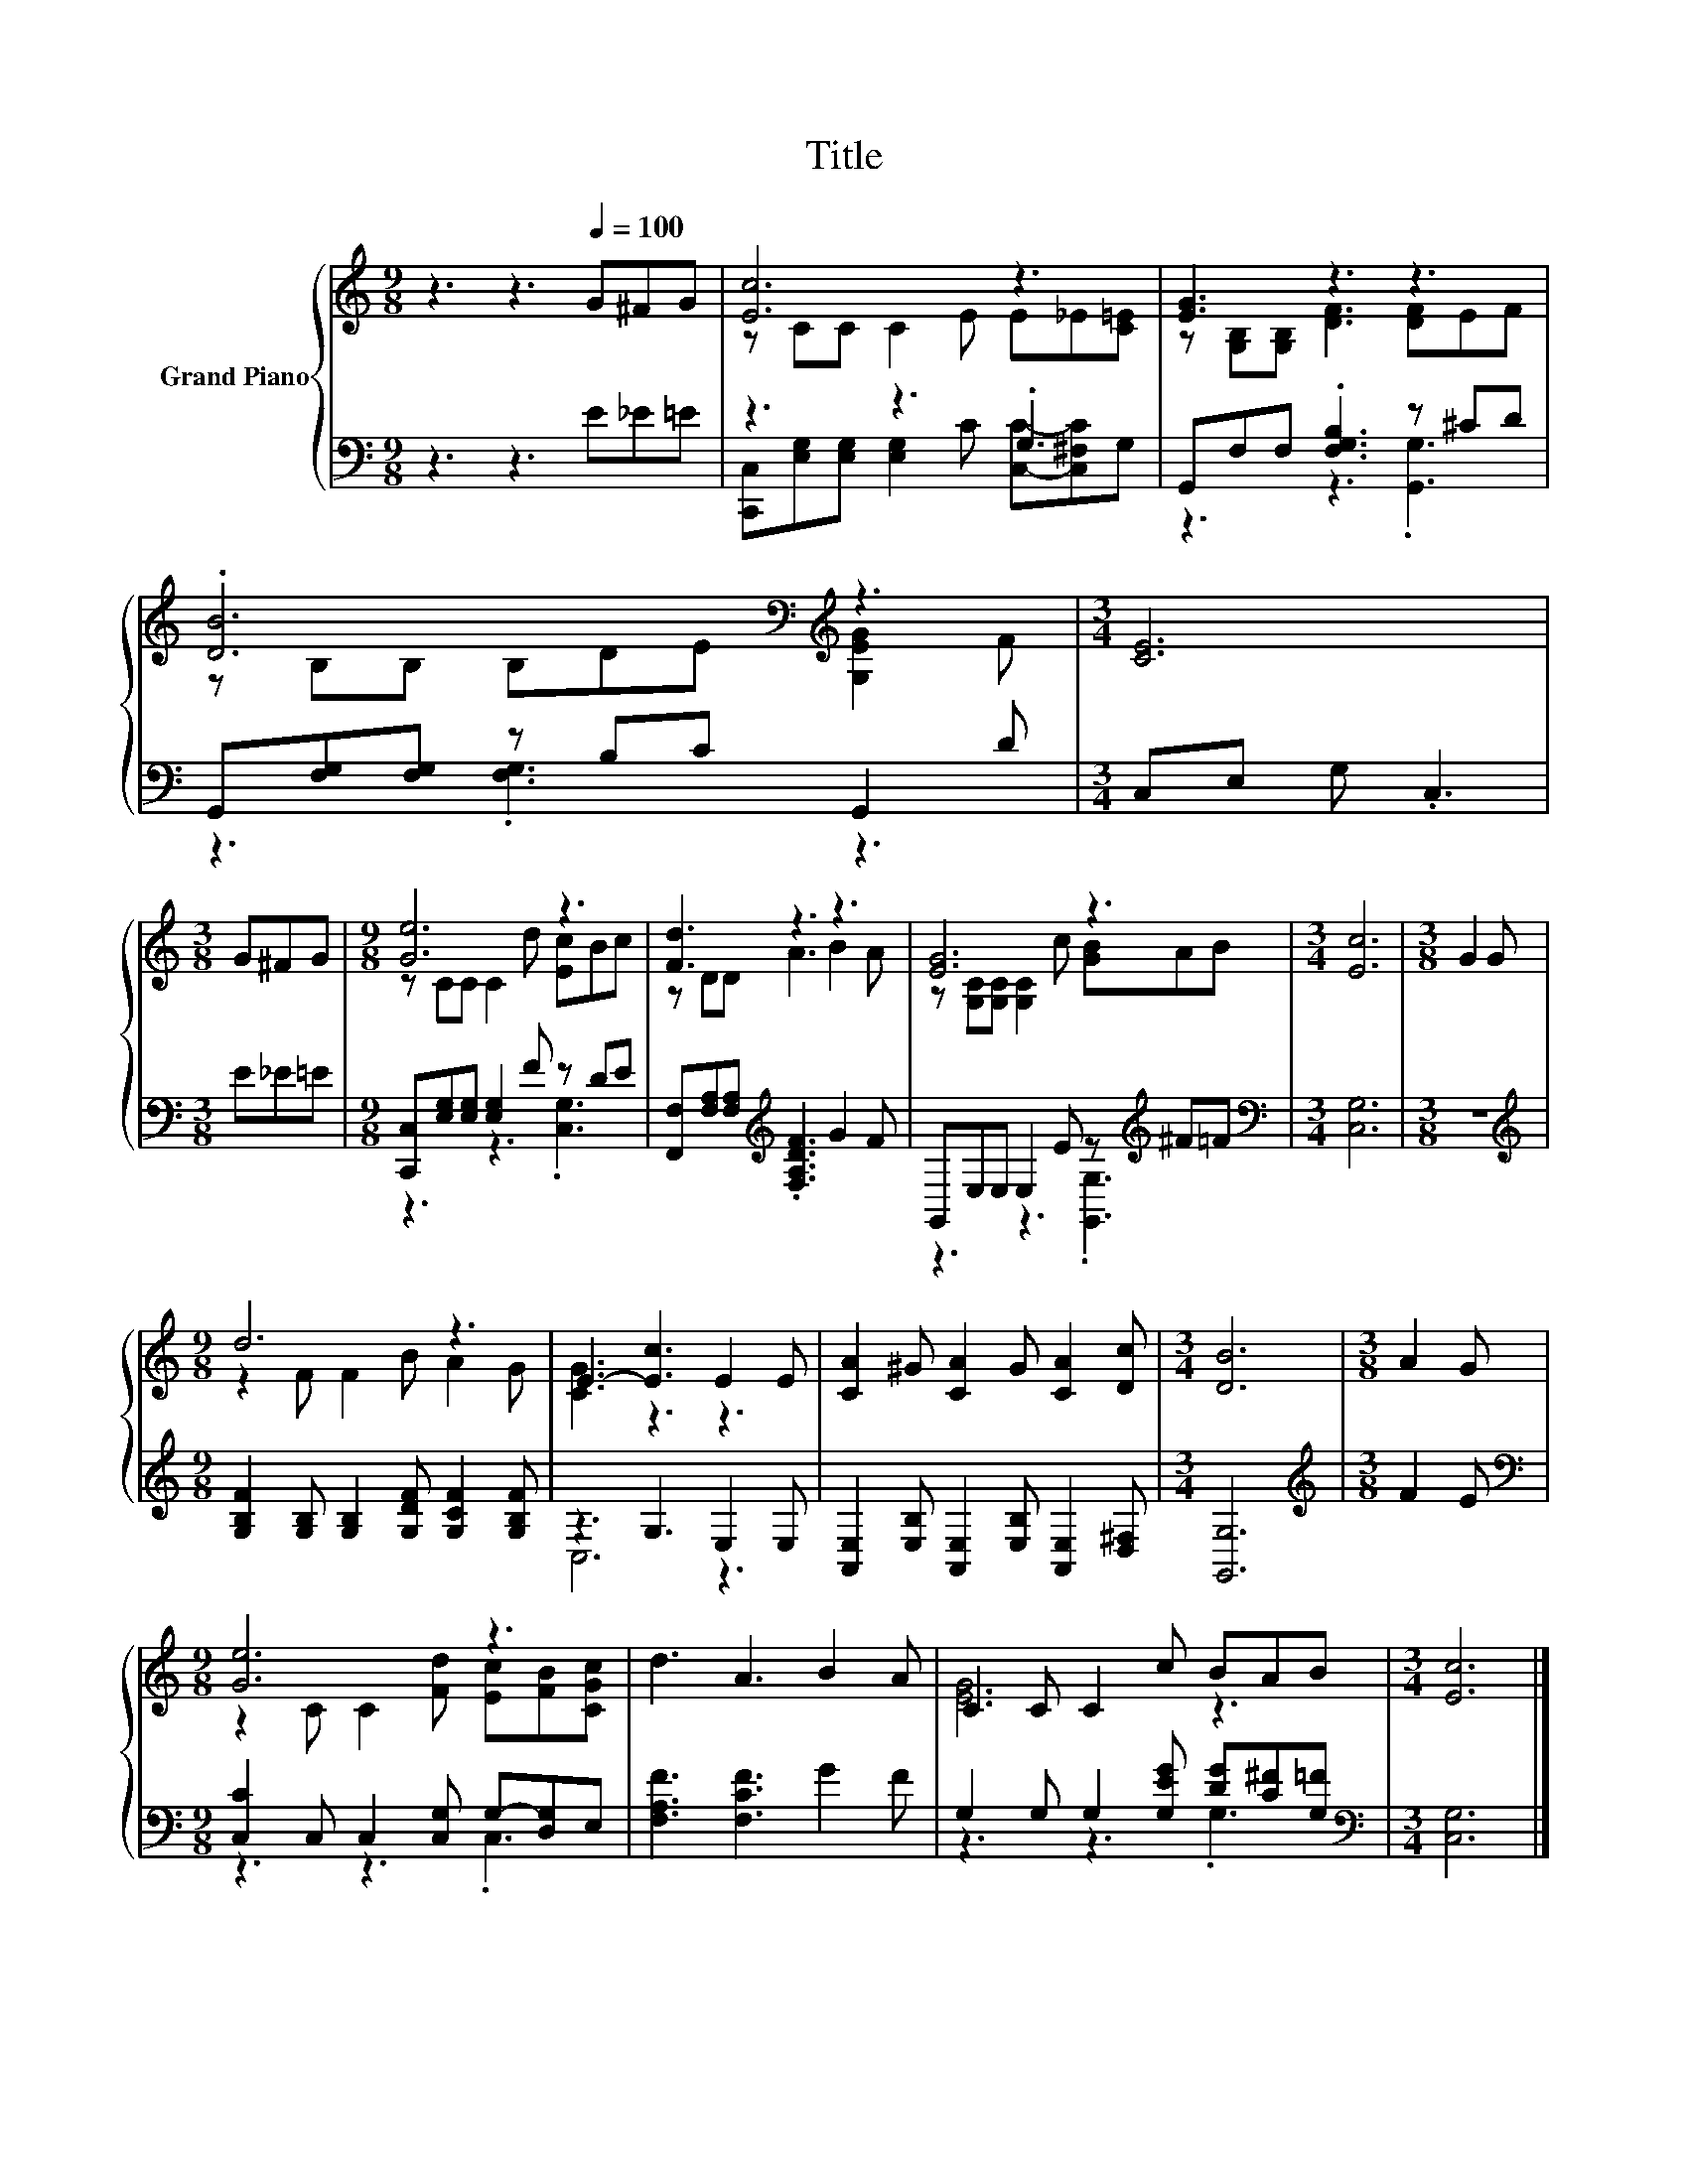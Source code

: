 X:1
T:Title
%%score { ( 1 3 ) | ( 2 4 ) }
L:1/8
M:9/8
K:C
V:1 treble nm="Grand Piano"
V:3 treble 
V:2 bass 
V:4 bass 
V:1
 z3 z3[Q:1/4=100] G^FG | [Ec]6 z3 | [EG]3 z3 z3 | .[DB]6[K:bass][K:treble] z3 |[M:3/4] [CE]6 | %5
[M:3/8] G^FG |[M:9/8] [Ge]6 z3 | [Fd]3 z3 z3 | [EG]6 z3 |[M:3/4] [Ec]6 |[M:3/8] G2 G | %11
[M:9/8] d6 z3 | E3- [Ec]3 E2 E | [CA]2 ^G [CA]2 G [CA]2 [Dc] |[M:3/4] [DB]6 |[M:3/8] A2 G | %16
[M:9/8] [Ge]6 z3 | d3 A3 B2 A | C2 C C2 c BAB |[M:3/4] [Ec]6 |] %20
V:2
 z3 z3 E_E=E | z3 z3 .G,3 | G,,F,F, .[F,G,B,]3 z ^CD | G,,[F,G,][F,G,] z B,C G,,2 D | %4
[M:3/4] C,E, G, .C,3 |[M:3/8] E_E=E |[M:9/8] [C,,C,][E,G,][E,G,] [E,G,]2 F z DE | %7
 [F,,F,][F,A,][F,A,][K:treble] .[F,A,DF]3 G2 F | G,,E,E, E,2 E z[K:treble] ^F=F | %9
[M:3/4][K:bass] [C,G,]6 |[M:3/8] z3 | %11
[M:9/8][K:treble] [G,B,F]2 [G,B,] [G,B,]2 [G,DF] [G,CF]2 [G,B,F] | z3 G,3 E,2 E, | %13
 [A,,E,]2 [E,B,] [A,,E,]2 [E,B,] [A,,E,]2 [D,^F,] |[M:3/4] [G,,G,]6 |[M:3/8][K:treble] F2 E | %16
[M:9/8][K:bass] [C,C]2 C, C,2 [C,G,] G,-[D,G,]E, | [F,A,F]3 [F,CF]3 G2 F | %18
 G,2 G, G,2 [G,EG] [DG][C^F][G,=F] |[M:3/4][K:bass] [C,G,]6 |] %20
V:3
 x9 | z CC C2 E E_E[C=E] | z [G,B,][G,B,] [DF]3 [DF]EF | z[K:bass] B,B, B,DE[K:treble] [G,EG]2 F | %4
[M:3/4] x6 |[M:3/8] x3 |[M:9/8] z CC C2 d [Ec]Bc | z DD A3 B2 A | z [G,C][G,C] [G,C]2 c [GB]AB | %9
[M:3/4] x6 |[M:3/8] x3 |[M:9/8] z2 F F2 B A2 G | [CG]3 z3 z3 | x9 |[M:3/4] x6 |[M:3/8] x3 | %16
[M:9/8] z2 C C2 [Fd] [Ec][FB][CGc] | x9 | [EG]6 z3 |[M:3/4] x6 |] %20
V:4
 x9 | [C,,C,][E,G,][E,G,] [E,G,]2 C [C,C]-[C,^F,C]G, | z3 z3 .[G,,G,]3 | z3 .[F,G,]3 z3 | %4
[M:3/4] x6 |[M:3/8] x3 |[M:9/8] z3 z3 .[C,G,]3 | x3[K:treble] x6 | z3 z3 .[G,,G,]3[K:treble] | %9
[M:3/4][K:bass] x6 |[M:3/8] x3 |[M:9/8][K:treble] x9 | C,6 z3 | x9 |[M:3/4] x6 | %15
[M:3/8][K:treble] x3 |[M:9/8][K:bass] z3 z3 .C,3 | x9 | z3 z3 .G,3 |[M:3/4][K:bass] x6 |] %20

